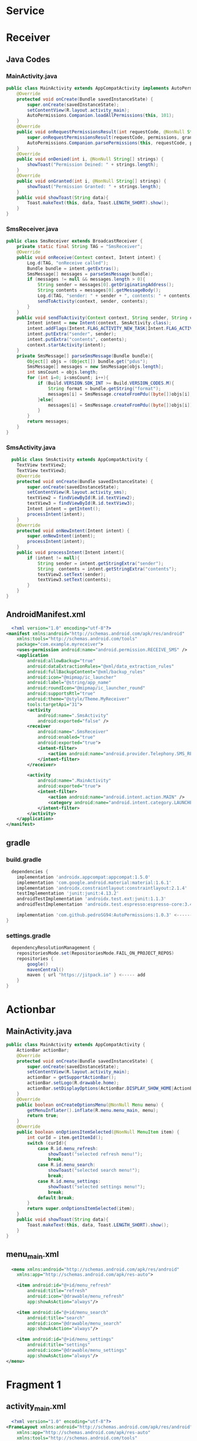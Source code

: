

* Service

* Receiver
** Java Codes
*** MainActivity.java
#+begin_src java
public class MainActivity extends AppCompatActivity implements AutoPermissionsListener {
    @Override
    protected void onCreate(Bundle savedInstanceState) {
        super.onCreate(savedInstanceState);
        setContentView(R.layout.activity_main);
        AutoPermissions.Companion.loadAllPermissions(this, 101);
    }
    @Override
    public void onRequestPermissionsResult(int requestCode, @NonNull String[] permissions, @NonNull int[] grantResults) {
        super.onRequestPermissionsResult(requestCode, permissions, grantResults);
        AutoPermissions.Companion.parsePermissions(this, requestCode, permissions, this);
    }
    @Override
    public void onDenied(int i, @NonNull String[] strings) {
        showToast("Permission Deined: " + strings.length);
    }
    @Override
    public void onGranted(int i, @NonNull String[] strings) {
        showToast("Permission Granted: " + strings.length);
    }
    public void showToast(String data){
        Toast.makeText(this, data, Toast.LENGTH_SHORT).show();
    }
}
#+end_src
*** SmsReceiver.java
#+begin_src java
public class SmsReceiver extends BroadcastReceiver {
    private static final String TAG = "SmsReceiver";
    @Override
    public void onReceive(Context context, Intent intent) {
        Log.d(TAG, "onReceive called");
        Bundle bundle = intent.getExtras();
        SmsMessage[] messages = parseSmsMessage(bundle);
        if (messages != null && messages.length > 0){
            String sender = messages[0].getOriginatingAddress();
            String contents = messages[0].getMessageBody();
            Log.d(TAG, "sender: " + sender + ", contents: " + contents);
            sendToActivity(context, sender, contents);
        }
    }
    public void sendToActivity(Context context, String sender, String contents){
        Intent intent = new Intent(context, SmsActivity.class);
        intent.addFlags(Intent.FLAG_ACTIVITY_NEW_TASK|Intent.FLAG_ACTIVITY_SINGLE_TOP|Intent.FLAG_ACTIVITY_CLEAR_TOP);
        intent.putExtra("sender", sender);
        intent.putExtra("contents", contents);
        context.startActivity(intent);
    }
    private SmsMessage[] parseSmsMessage(Bundle bundle){
        Object[] objs = (Object[]) bundle.get("pdus");
        SmsMessage[] messages = new SmsMessage[objs.length];
        int smsCount = objs.length;
        for (int i=0; i<smsCount; i++){
            if (Build.VERSION.SDK_INT >= Build.VERSION_CODES.M){
                String format = bundle.getString("format");
                messages[i] = SmsMessage.createFromPdu((byte[])objs[i], format);
            }else{
                messages[i] = SmsMessage.createFromPdu((byte[])objs[i]);
            }
        }
        return messages;
    }
}
#+end_src
*** SmsActivity.java
#+begin_src java
  public class SmsActivity extends AppCompatActivity {
    TextView textView2;
    TextView textView3;
    @Override
    protected void onCreate(Bundle savedInstanceState) {
        super.onCreate(savedInstanceState);
        setContentView(R.layout.activity_sms);
        textView2 = findViewById(R.id.textView2);
        textView3 = findViewById(R.id.textView3);
        Intent intent = getIntent();
        processIntent(intent);
    }
    @Override
    protected void onNewIntent(Intent intent) {
        super.onNewIntent(intent);
        processIntent(intent);
    }
    public void processIntent(Intent intent){
        if (intent != null){
            String sender = intent.getStringExtra("sender");
            String  contents = intent.getStringExtra("contents");
            textView2.setText(sender);
            textView3.setText(contents);
        }
    }
}
#+end_src

** AndroidManifest.xml
#+begin_src xml
  <?xml version="1.0" encoding="utf-8"?>
<manifest xmlns:android="http://schemas.android.com/apk/res/android"
    xmlns:tools="http://schemas.android.com/tools"
    package="com.example.myreceiver">
    <uses-permission android:name="android.permission.RECEIVE_SMS" />
    <application
        android:allowBackup="true"
        android:dataExtractionRules="@xml/data_extraction_rules"
        android:fullBackupContent="@xml/backup_rules"
        android:icon="@mipmap/ic_launcher"
        android:label="@string/app_name"
        android:roundIcon="@mipmap/ic_launcher_round"
        android:supportsRtl="true"
        android:theme="@style/Theme.MyReceiver"
        tools:targetApi="31">
        <activity
            android:name=".SmsActivity"
            android:exported="false" />
        <receiver
            android:name=".SmsReceiver"
            android:enabled="true"
            android:exported="true">
            <intent-filter>
                <action android:name="android.provider.Telephony.SMS_RECEIVED" />
            </intent-filter>
        </receiver>

        <activity
            android:name=".MainActivity"
            android:exported="true">
            <intent-filter>
                <action android:name="android.intent.action.MAIN" />
                <category android:name="android.intent.category.LAUNCHER" />
            </intent-filter>
        </activity>
    </application>
</manifest>
#+end_src

** gradle
*** build.gradle
#+begin_src gradle
  dependencies {
    implementation 'androidx.appcompat:appcompat:1.5.0'
    implementation 'com.google.android.material:material:1.6.1'
    implementation 'androidx.constraintlayout:constraintlayout:2.1.4'
    testImplementation 'junit:junit:4.13.2'
    androidTestImplementation 'androidx.test.ext:junit:1.1.3'
    androidTestImplementation 'androidx.test.espresso:espresso-core:3.4.0'

    implementation 'com.github.pedroSG94:AutoPermissions:1.0.3' <------ add
}
#+end_src

*** settings.gradle
#+begin_src gradle
  dependencyResolutionManagement {
    repositoriesMode.set(RepositoriesMode.FAIL_ON_PROJECT_REPOS)
    repositories {
        google()
        mavenCentral()
        maven { url "https://jitpack.io" } <----- add
    }
}
#+end_src


* Actionbar
** MainActivity.java
#+begin_src java
public class MainActivity extends AppCompatActivity {
    ActionBar actionBar;
    @Override
    protected void onCreate(Bundle savedInstanceState) {
        super.onCreate(savedInstanceState);
        setContentView(R.layout.activity_main);
        actionBar = getSupportActionBar();
        actionBar.setLogo(R.drawable.home);
        actionBar.setDisplayOptions(ActionBar.DISPLAY_SHOW_HOME|ActionBar.DISPLAY_USE_LOGO);
    }
    @Override
    public boolean onCreateOptionsMenu(@NonNull Menu menu) {
        getMenuInflater().inflate(R.menu.menu_main, menu);
        return true;
    }
    @Override
    public boolean onOptionsItemSelected(@NonNull MenuItem item) {
        int curId = item.getItemId();
        switch (curId){
            case R.id.menu_refresh:
                showToast("selected refresh menu!");
                break;
            case R.id.menu_search:
                showToast("selected search menu!");
                break;
            case R.id.menu_settings:
                showToast("selected settings menu!");
                break;
            default:break;
        }
        return super.onOptionsItemSelected(item);
    }
    public void showToast(String data){
        Toast.makeText(this, data, Toast.LENGTH_SHORT).show();
    }
}
#+end_src
** menu_main.xml
#+begin_src xml
  <menu xmlns:android="http://schemas.android.com/apk/res/android"
    xmlns:app="http://schemas.android.com/apk/res-auto">

    <item android:id="@+id/menu_refresh"
        android:title="refresh"
        android:icon="@drawable/menu_refresh"
        app:showAsAction="always"/>

    <item android:id="@+id/menu_search"
        android:title="search"
        android:icon="@drawable/menu_search"
        app:showAsAction="always"/>

    <item android:id="@+id/menu_settings"
        android:title="settings"
        android:icon="@drawable/menu_settings"
        app:showAsAction="always"/>
</menu>
#+end_src


* Fragment 1
** activity_main.xml
#+begin_src xml
  <?xml version="1.0" encoding="utf-8"?>
<FrameLayout xmlns:android="http://schemas.android.com/apk/res/android"
    xmlns:app="http://schemas.android.com/apk/res-auto"
    xmlns:tools="http://schemas.android.com/tools"
    android:id="@+id/container"
    android:layout_width="match_parent"
    android:layout_height="match_parent"
    tools:context=".MainActivity" >
    <fragment
        android:id="@+id/mainFragment"
        android:layout_width="match_parent"
        android:layout_height="match_parent"
        android:name="com.example.myfragment02.MainFragment"/>
</FrameLayout>
#+end_src

** MainActivity.java
#+begin_src java

 
  public class MainActivity extends AppCompatActivity {
      MainFragment mainFragment;
      MenuFragment menuFragment;
      @Override
      protected void onCreate(Bundle savedInstanceState) {
	  super.onCreate(savedInstanceState);
	  setContentView(R.layout.activity_main);
	  mainFragment = (MainFragment) getSupportFragmentManager().findFragmentById(R.id.mainFragment);
	  menuFragment = new MenuFragment();
      }
      public void onFragmentChanged(int index){
	  if (index == 0){
	      getSupportFragmentManager().beginTransaction().replace(R.id.container, mainFragment).commit();
	  }else if (index == 1){
	      getSupportFragmentManager().beginTransaction().replace(R.id.container, menuFragment).commit();
	  }
      }
  } 
#+end_src

** MainFragment.java
#+begin_src java
public class MainFragment extends Fragment {
    @Override
    public View onCreateView(LayoutInflater inflater, ViewGroup container, Bundle savedInstanceState) {
        ViewGroup rootView = (ViewGroup) inflater.inflate(R.layout.fragment_main, container, false);

        Button button = rootView.findViewById(R.id.button);
        button.setOnClickListener(new View.OnClickListener() {
            @Override
            public void onClick(View view) {
                MainActivity activity = (MainActivity)getActivity();
                activity.onFragmentChanged(1);
            }
        });
        return  rootView;
    }
}
#+end_src

** MenuFragment.java
#+begin_src java
  public class MenuFragment extends Fragment {
    @Override
    public View onCreateView(LayoutInflater inflater, ViewGroup container, Bundle savedInstanceState) {
        ViewGroup rootView =(ViewGroup) inflater.inflate(R.layout.fragment_menu, container, false);

        Button button = rootView.findViewById(R.id.button);
        button.setOnClickListener(new View.OnClickListener() {
            @Override
            public void onClick(View view) {
                MainActivity activity = (MainActivity) getActivity();
                activity.onFragmentChanged(0);
            }
        });
        return rootView;
    }
}
#+end_src
  
  

* Activity
#+begin_src java
  Button button = findViewById(R.id.button);
  button.setOnClickListener(new View.OnClickListener() {
	  @Override
	  public void onClick(View view) {
	      Intent intent = new Intent(getApplicationContext(), MenuActivity.class);
	      startActivityForResult(intent, 101);
	  }
      });

  @Override
  protected void onActivityResult(int requestCode, int resultCode, @Nullable Intent data) {
      super.onActivityResult(requestCode, resultCode, data);
      if (requestCode == 101){
	  if (data != null){
	      String name =  data.getStringExtra("name");
	      if (name != null){
		  Toast.makeText(this, "Result: " + data, Toast.LENGTH_SHORT).show();
	      }
	  }
      }
  }
#+end_src

* Intent
#+begin_src java
  Button button = findViewById(R.id.button);
  button.setOnClickListener(new View.OnClickListener() {
	  @Override
	  public void onClick(View view) {
	      Intent intent = new Intent(Intent.ACTION_VIEW, Uri.parse("tel:010-8631-3221"));
	      startActivity(intent);
	  }
      });
#+end_src

* View
- view.setOnTouchListener
- textView.append
- textView.setText(name)
- View.OnClickListener()
* Button
- button.setOnClickListener
- View.OnClicklistener
* Edit
- editText.getText().toString()
* Toast
- Toast toastView = Toast.makeText(getApplicationContext(), "toast message", Toast.LENGTH_LONG)
- toastView.setGravity(Gravity.TOP|Gravity.LEFT, 200, 800)
- toastView.show()
- *SHOW()*
  #+begin_src java

    public class MainActivity extends AppCompatActivity {

	@Override
	protected void onCreate(Bundle savedInstanceState) {
	    super.onCreate(savedInstanceState);
	    setContentView(R.layout.activity_main);

	    Button button = findViewById(R.id.button);
	    button.setOnClickListener(new View.OnClickListener() {
		    @Override
		    public void onClick(View view) {
			Toast toastView = Toast.makeText(getApplicationContext(), "toast message", Toast.LENGTH_LONG);
			toastView.setGravity(Gravity.TOP|Gravity.LEFT, 200, 800 );
			toastView.show();
		    }
		});
	}
    }
  #+end_src

  - onConfigurationChanged
  - onTouch
   - GestureDetector
    - onDown
    - onShowPress
    - onSingleTapUp
    - onScroll
    - onLongPress
    - onFling
   - MotionEvent
    - event.getAction
    - event.getX
    - event.getY
    - Motionevent.ACTION_DOWN
    - Motionevent.ACTION_MOVE
    - Motionevent.ACTION_UP
   - onSavedInstanceState
    - outState.putString("name", name)
    - savedInsanceState.getString(key: "name")
   
* General
  - findViewById
  - Toast.makeText

* AndroidManifest.xml
  - android:configChanges="orientation|screenSize|keyboardHidden"
  - android:screenOrienation="landscape"
      
* AlertDialog.Builder
  - Alertdialog.Builder builder = new Alertdialog.Builder(this)
  - builder.setTitle("Info")
  - builder.setMessage("Quit?")
  - builder.setIcon
  - builder.setPositiveButton
  - builder.setNegativeButton
  - Alertdialog dialog = builder.create();
  - dialog.show();
    
* Activity vs Framgment
https://charlezz.medium.com/activity-vs-fragment-%EB%AC%B4%EC%97%87%EC%9D%84-%EC%84%A0%ED%83%9D%ED%95%B4%EC%95%BC-%ED%95%A0%EA%B9%8C-56ce7fa2bfc4
https://stackoverflow.com/questions/10478233/why-fragments-and-when-to-use-fragments-instead-of-activities
https://www.geeksforgeeks.org/difference-between-a-fragment-and-an-activity-in-android/

* misc
** style.xml -> themes.xml
https://hyunjungchoi.tistory.com/76

** Drawer Activity Error
   - Duplicate class androidx.lifecycle.ViewModelLazy found in modules lifecycle-viewmodel-2.5.0-runtime (androidx.lifecycle:lifecycle-viewmodel:2.5.0) and lifecycle-viewmodel-ktx-2.3.1-runtime (androidx.lifecycle:lifecycle-viewmodel-ktx:2.3.1)
   - https://stackoverflow.com/questions/69817925/problem-duplicate-class-androidx-lifecycle-viewmodel-found-in-modules
   - implementation "androidx.lifecycle:lifecycle-viewmodel:2.5.1"
   - implementation "androidx.lifecycle:lifecycle-viewmodel-ktx:2.5.1"

** java reflection
  - https://codechacha.com/ko/reflection/
    
** Receiver(App Permission) Related Errors
  - Your project has set `android.useAndroidX=true`, but configuration `:app:debugRuntimeClasspath` still contains legacy support libraries, which may cause runtime issues.
  - 해결 방법: 안드로이드 스튜디오: Gradle Scripts > gradle.properties > android.enableJetifier=true 추가 > Sync Now 클릭
  - 출처: https://webit22.tistory.com/73 [조약돌_마을:티스토리]
  - https://ideajini.tistory.com/15

